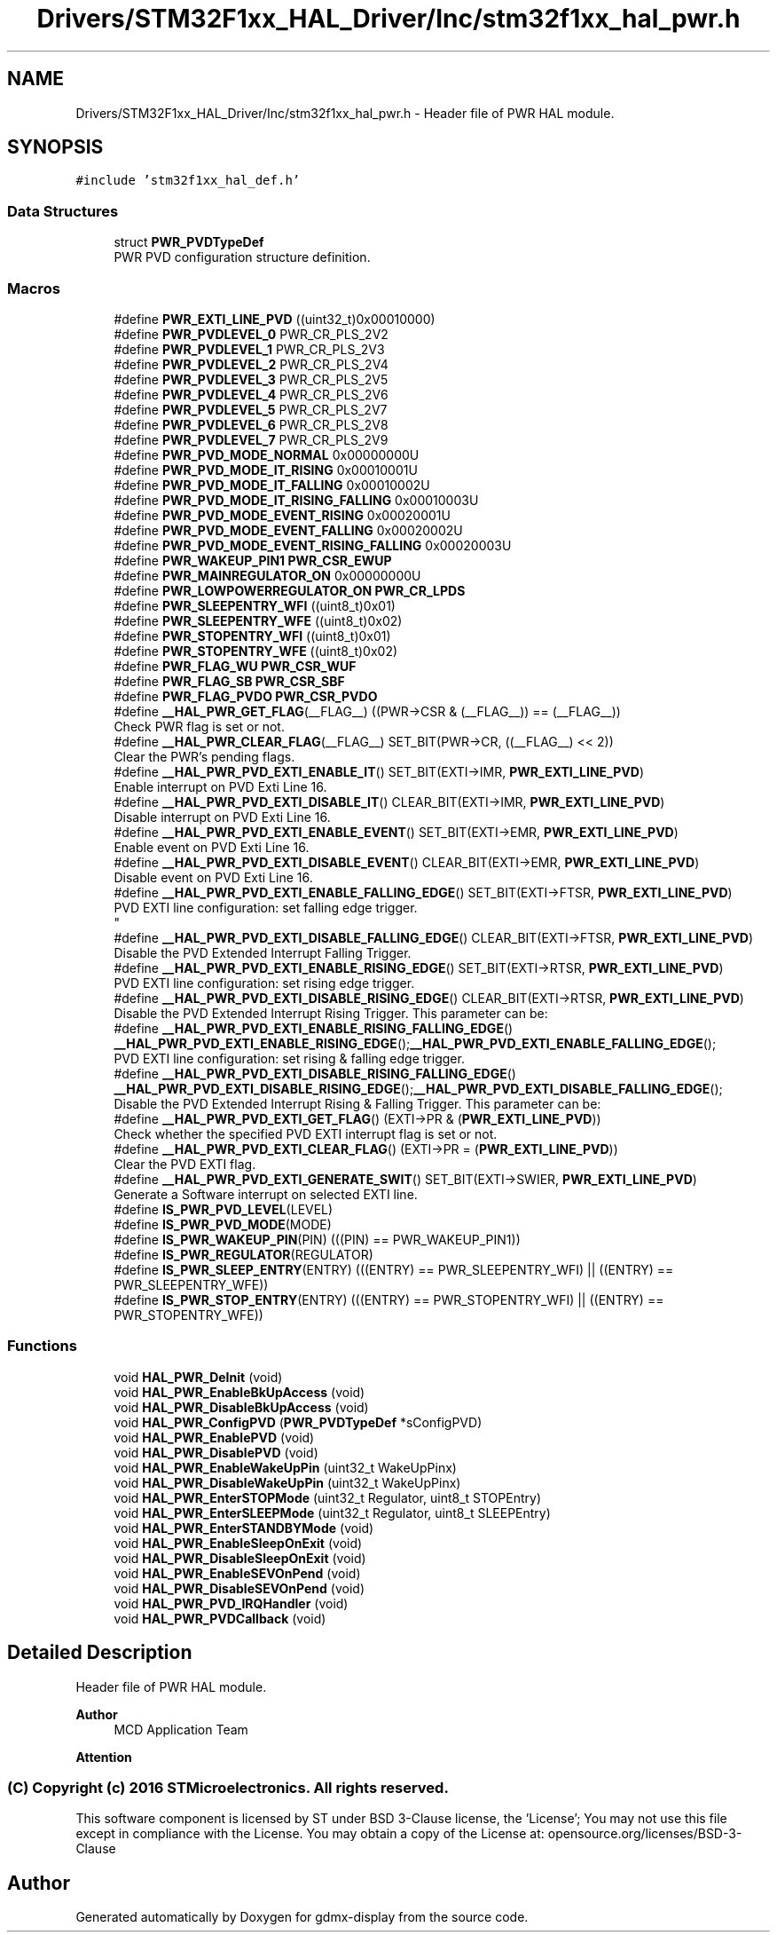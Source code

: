 .TH "Drivers/STM32F1xx_HAL_Driver/Inc/stm32f1xx_hal_pwr.h" 3 "Mon May 24 2021" "gdmx-display" \" -*- nroff -*-
.ad l
.nh
.SH NAME
Drivers/STM32F1xx_HAL_Driver/Inc/stm32f1xx_hal_pwr.h \- Header file of PWR HAL module\&.  

.SH SYNOPSIS
.br
.PP
\fC#include 'stm32f1xx_hal_def\&.h'\fP
.br

.SS "Data Structures"

.in +1c
.ti -1c
.RI "struct \fBPWR_PVDTypeDef\fP"
.br
.RI "PWR PVD configuration structure definition\&. "
.in -1c
.SS "Macros"

.in +1c
.ti -1c
.RI "#define \fBPWR_EXTI_LINE_PVD\fP   ((uint32_t)0x00010000)"
.br
.ti -1c
.RI "#define \fBPWR_PVDLEVEL_0\fP   PWR_CR_PLS_2V2"
.br
.ti -1c
.RI "#define \fBPWR_PVDLEVEL_1\fP   PWR_CR_PLS_2V3"
.br
.ti -1c
.RI "#define \fBPWR_PVDLEVEL_2\fP   PWR_CR_PLS_2V4"
.br
.ti -1c
.RI "#define \fBPWR_PVDLEVEL_3\fP   PWR_CR_PLS_2V5"
.br
.ti -1c
.RI "#define \fBPWR_PVDLEVEL_4\fP   PWR_CR_PLS_2V6"
.br
.ti -1c
.RI "#define \fBPWR_PVDLEVEL_5\fP   PWR_CR_PLS_2V7"
.br
.ti -1c
.RI "#define \fBPWR_PVDLEVEL_6\fP   PWR_CR_PLS_2V8"
.br
.ti -1c
.RI "#define \fBPWR_PVDLEVEL_7\fP   PWR_CR_PLS_2V9"
.br
.ti -1c
.RI "#define \fBPWR_PVD_MODE_NORMAL\fP   0x00000000U"
.br
.ti -1c
.RI "#define \fBPWR_PVD_MODE_IT_RISING\fP   0x00010001U"
.br
.ti -1c
.RI "#define \fBPWR_PVD_MODE_IT_FALLING\fP   0x00010002U"
.br
.ti -1c
.RI "#define \fBPWR_PVD_MODE_IT_RISING_FALLING\fP   0x00010003U"
.br
.ti -1c
.RI "#define \fBPWR_PVD_MODE_EVENT_RISING\fP   0x00020001U"
.br
.ti -1c
.RI "#define \fBPWR_PVD_MODE_EVENT_FALLING\fP   0x00020002U"
.br
.ti -1c
.RI "#define \fBPWR_PVD_MODE_EVENT_RISING_FALLING\fP   0x00020003U"
.br
.ti -1c
.RI "#define \fBPWR_WAKEUP_PIN1\fP   \fBPWR_CSR_EWUP\fP"
.br
.ti -1c
.RI "#define \fBPWR_MAINREGULATOR_ON\fP   0x00000000U"
.br
.ti -1c
.RI "#define \fBPWR_LOWPOWERREGULATOR_ON\fP   \fBPWR_CR_LPDS\fP"
.br
.ti -1c
.RI "#define \fBPWR_SLEEPENTRY_WFI\fP   ((uint8_t)0x01)"
.br
.ti -1c
.RI "#define \fBPWR_SLEEPENTRY_WFE\fP   ((uint8_t)0x02)"
.br
.ti -1c
.RI "#define \fBPWR_STOPENTRY_WFI\fP   ((uint8_t)0x01)"
.br
.ti -1c
.RI "#define \fBPWR_STOPENTRY_WFE\fP   ((uint8_t)0x02)"
.br
.ti -1c
.RI "#define \fBPWR_FLAG_WU\fP   \fBPWR_CSR_WUF\fP"
.br
.ti -1c
.RI "#define \fBPWR_FLAG_SB\fP   \fBPWR_CSR_SBF\fP"
.br
.ti -1c
.RI "#define \fBPWR_FLAG_PVDO\fP   \fBPWR_CSR_PVDO\fP"
.br
.ti -1c
.RI "#define \fB__HAL_PWR_GET_FLAG\fP(__FLAG__)   ((PWR\->CSR & (__FLAG__)) == (__FLAG__))"
.br
.RI "Check PWR flag is set or not\&. "
.ti -1c
.RI "#define \fB__HAL_PWR_CLEAR_FLAG\fP(__FLAG__)   SET_BIT(PWR\->CR, ((__FLAG__) << 2))"
.br
.RI "Clear the PWR's pending flags\&. "
.ti -1c
.RI "#define \fB__HAL_PWR_PVD_EXTI_ENABLE_IT\fP()   SET_BIT(EXTI\->IMR, \fBPWR_EXTI_LINE_PVD\fP)"
.br
.RI "Enable interrupt on PVD Exti Line 16\&. "
.ti -1c
.RI "#define \fB__HAL_PWR_PVD_EXTI_DISABLE_IT\fP()   CLEAR_BIT(EXTI\->IMR, \fBPWR_EXTI_LINE_PVD\fP)"
.br
.RI "Disable interrupt on PVD Exti Line 16\&. "
.ti -1c
.RI "#define \fB__HAL_PWR_PVD_EXTI_ENABLE_EVENT\fP()   SET_BIT(EXTI\->EMR, \fBPWR_EXTI_LINE_PVD\fP)"
.br
.RI "Enable event on PVD Exti Line 16\&. "
.ti -1c
.RI "#define \fB__HAL_PWR_PVD_EXTI_DISABLE_EVENT\fP()   CLEAR_BIT(EXTI\->EMR, \fBPWR_EXTI_LINE_PVD\fP)"
.br
.RI "Disable event on PVD Exti Line 16\&. "
.ti -1c
.RI "#define \fB__HAL_PWR_PVD_EXTI_ENABLE_FALLING_EDGE\fP()   SET_BIT(EXTI\->FTSR, \fBPWR_EXTI_LINE_PVD\fP)"
.br
.RI "PVD EXTI line configuration: set falling edge trigger\&. 
.br
 "
.ti -1c
.RI "#define \fB__HAL_PWR_PVD_EXTI_DISABLE_FALLING_EDGE\fP()   CLEAR_BIT(EXTI\->FTSR, \fBPWR_EXTI_LINE_PVD\fP)"
.br
.RI "Disable the PVD Extended Interrupt Falling Trigger\&. "
.ti -1c
.RI "#define \fB__HAL_PWR_PVD_EXTI_ENABLE_RISING_EDGE\fP()   SET_BIT(EXTI\->RTSR, \fBPWR_EXTI_LINE_PVD\fP)"
.br
.RI "PVD EXTI line configuration: set rising edge trigger\&. "
.ti -1c
.RI "#define \fB__HAL_PWR_PVD_EXTI_DISABLE_RISING_EDGE\fP()   CLEAR_BIT(EXTI\->RTSR, \fBPWR_EXTI_LINE_PVD\fP)"
.br
.RI "Disable the PVD Extended Interrupt Rising Trigger\&. This parameter can be: "
.ti -1c
.RI "#define \fB__HAL_PWR_PVD_EXTI_ENABLE_RISING_FALLING_EDGE\fP()   \fB__HAL_PWR_PVD_EXTI_ENABLE_RISING_EDGE\fP();\fB__HAL_PWR_PVD_EXTI_ENABLE_FALLING_EDGE\fP();"
.br
.RI "PVD EXTI line configuration: set rising & falling edge trigger\&. "
.ti -1c
.RI "#define \fB__HAL_PWR_PVD_EXTI_DISABLE_RISING_FALLING_EDGE\fP()   \fB__HAL_PWR_PVD_EXTI_DISABLE_RISING_EDGE\fP();\fB__HAL_PWR_PVD_EXTI_DISABLE_FALLING_EDGE\fP();"
.br
.RI "Disable the PVD Extended Interrupt Rising & Falling Trigger\&. This parameter can be: "
.ti -1c
.RI "#define \fB__HAL_PWR_PVD_EXTI_GET_FLAG\fP()   (EXTI\->PR & (\fBPWR_EXTI_LINE_PVD\fP))"
.br
.RI "Check whether the specified PVD EXTI interrupt flag is set or not\&. "
.ti -1c
.RI "#define \fB__HAL_PWR_PVD_EXTI_CLEAR_FLAG\fP()   (EXTI\->PR = (\fBPWR_EXTI_LINE_PVD\fP))"
.br
.RI "Clear the PVD EXTI flag\&. "
.ti -1c
.RI "#define \fB__HAL_PWR_PVD_EXTI_GENERATE_SWIT\fP()   SET_BIT(EXTI\->SWIER, \fBPWR_EXTI_LINE_PVD\fP)"
.br
.RI "Generate a Software interrupt on selected EXTI line\&. "
.ti -1c
.RI "#define \fBIS_PWR_PVD_LEVEL\fP(LEVEL)"
.br
.ti -1c
.RI "#define \fBIS_PWR_PVD_MODE\fP(MODE)"
.br
.ti -1c
.RI "#define \fBIS_PWR_WAKEUP_PIN\fP(PIN)   (((PIN) == PWR_WAKEUP_PIN1))"
.br
.ti -1c
.RI "#define \fBIS_PWR_REGULATOR\fP(REGULATOR)"
.br
.ti -1c
.RI "#define \fBIS_PWR_SLEEP_ENTRY\fP(ENTRY)   (((ENTRY) == PWR_SLEEPENTRY_WFI) || ((ENTRY) == PWR_SLEEPENTRY_WFE))"
.br
.ti -1c
.RI "#define \fBIS_PWR_STOP_ENTRY\fP(ENTRY)   (((ENTRY) == PWR_STOPENTRY_WFI) || ((ENTRY) == PWR_STOPENTRY_WFE))"
.br
.in -1c
.SS "Functions"

.in +1c
.ti -1c
.RI "void \fBHAL_PWR_DeInit\fP (void)"
.br
.ti -1c
.RI "void \fBHAL_PWR_EnableBkUpAccess\fP (void)"
.br
.ti -1c
.RI "void \fBHAL_PWR_DisableBkUpAccess\fP (void)"
.br
.ti -1c
.RI "void \fBHAL_PWR_ConfigPVD\fP (\fBPWR_PVDTypeDef\fP *sConfigPVD)"
.br
.ti -1c
.RI "void \fBHAL_PWR_EnablePVD\fP (void)"
.br
.ti -1c
.RI "void \fBHAL_PWR_DisablePVD\fP (void)"
.br
.ti -1c
.RI "void \fBHAL_PWR_EnableWakeUpPin\fP (uint32_t WakeUpPinx)"
.br
.ti -1c
.RI "void \fBHAL_PWR_DisableWakeUpPin\fP (uint32_t WakeUpPinx)"
.br
.ti -1c
.RI "void \fBHAL_PWR_EnterSTOPMode\fP (uint32_t Regulator, uint8_t STOPEntry)"
.br
.ti -1c
.RI "void \fBHAL_PWR_EnterSLEEPMode\fP (uint32_t Regulator, uint8_t SLEEPEntry)"
.br
.ti -1c
.RI "void \fBHAL_PWR_EnterSTANDBYMode\fP (void)"
.br
.ti -1c
.RI "void \fBHAL_PWR_EnableSleepOnExit\fP (void)"
.br
.ti -1c
.RI "void \fBHAL_PWR_DisableSleepOnExit\fP (void)"
.br
.ti -1c
.RI "void \fBHAL_PWR_EnableSEVOnPend\fP (void)"
.br
.ti -1c
.RI "void \fBHAL_PWR_DisableSEVOnPend\fP (void)"
.br
.ti -1c
.RI "void \fBHAL_PWR_PVD_IRQHandler\fP (void)"
.br
.ti -1c
.RI "void \fBHAL_PWR_PVDCallback\fP (void)"
.br
.in -1c
.SH "Detailed Description"
.PP 
Header file of PWR HAL module\&. 


.PP
\fBAuthor\fP
.RS 4
MCD Application Team
.RE
.PP
\fBAttention\fP
.RS 4
.RE
.PP
.SS "(C) Copyright (c) 2016 STMicroelectronics\&. All rights reserved\&."
.PP
This software component is licensed by ST under BSD 3-Clause license, the 'License'; You may not use this file except in compliance with the License\&. You may obtain a copy of the License at: opensource\&.org/licenses/BSD-3-Clause 
.SH "Author"
.PP 
Generated automatically by Doxygen for gdmx-display from the source code\&.
